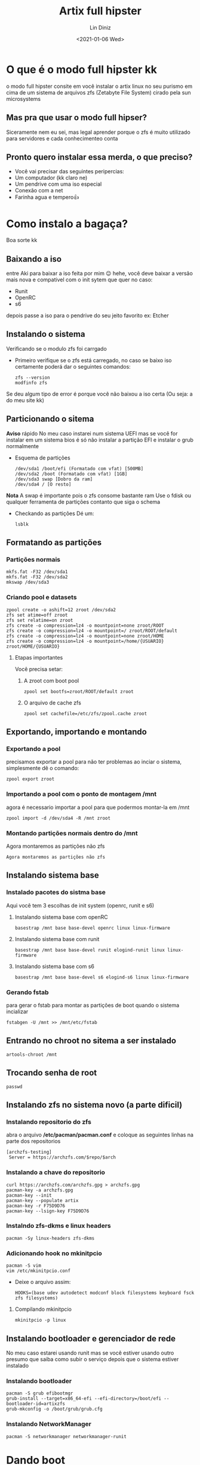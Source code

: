 #+TITLE: Artix full  hipster
#+AUTHOR: Lin Diniz
#+LAYOUT: post
#+DATE: <2021-01-06 Wed>
* O que é o modo full hipster kk
o modo full hipster consite em você instalar o artix linux no seu purismo em cima de um sistema de arquivos zfs (Zetabyte File System) cirado pela sun microsystems
** Mas pra que usar o modo full hipser?
 Siceramente nem eu sei, mas legal aprender porque o zfs é muito utilizado para servidores e cada conhecimenteo conta
** Pronto quero instalar essa merda, o que preciso?
+ Você vai precisar das seguintes peripercias:
+ Um computador (kk claro ne)
+ Um pendrive com uma iso especial
+ Conexão com a net
+ Farinha agua e tempero👍
* Como instalo a bagaça?
Boa sorte kk
** Baixando a iso

entre Aki para baixar a iso feita por mim 😉 hehe, você deve baixar a versão mais nova e compativel com o init sytem que quer no caso:

+  Runit
+ OpenRC
+ s6
depois passe a iso para o pendrive do seu jeito favorito ex: Etcher
** Instalando o sistema
Verificando se o modulo zfs foi carrgado
+ Primeiro verifique se o zfs está carregado, no caso se baixo iso certamente poderá dar o seguintes comandos:
  #+begin_src shell
zfs --version
modfinfo zfs
  #+end_src
Se deu algum tipo de error é porque você não baixou a iso certa (Ou seja: a do meu site kk)
**  Particionando o sitema
*Aviso* rápido No meu caso instarei num sistema UEFI mas se você for instalar em um sistema bios é só não instalar a partição EFI e instalar o grub normalmente
+ Esquema de partições
  #+begin_src shell
/dev/sda1 /boot/efi (Formatado com vfat) [500MB]
/dev/sda2 /boot (Formatado com vfat) [1GB]
/dev/sda3 swap [Dobro da ram]
/dev/sda4 / [O resto]
  #+end_src
*Nota* A swap é importante pois o zfs consome bastante ram
 Use o fdisk ou qualquer ferramenta de partições contanto que siga o schema
 + Checkando as partições
   Dé um:
   #+begin_src shell
lsblk
   #+end_src
**  Formatando as partições
*** Partições normais
#+begin_src shell
mkfs.fat -F32 /dev/sda1
mkfs.fat -F32 /dev/sda2
mkswap /dev/sda3
#+end_src
*** Criando pool e datasets
#+begin_src shell
zpool create -o ashift=12 zroot /dev/sda2
zfs set atime=off zroot
zfs set relatime=on zroot
zfs create -o compression=lz4 -o mountpoint=none zroot/ROOT
zfs create -o compression=lz4 -o mountpoint=/ zroot/ROOT/default
zfs create -o compression=lz4 -o mountpoint=none zroot/HOME
zfs create -o compression=lz4 -o mountpoint=/home/{USUARIO} zroot/HOME/{USUARIO}
#+end_src
**** Etapas importantes
Você precisa setar:
***** A zroot com boot pool
#+begin_src shell
zpool set bootfs=zroot/ROOT/default zroot
#+end_src
***** O arquivo de cache zfs
#+begin_src shell
zpool set cachefile=/etc/zfs/zpool.cache zroot
#+end_src
** Exportando, importando e montando
*** Exportando a pool
precisamos exportar a pool para não ter problemas ao inciar o sistema, simplesmente dê o comando:
#+begin_src shell
zpool export zroot
#+end_src
*** Importando a pool com o ponto de montagem /mnt
agora é necessario importar a pool para que podermos montar-la em /mnt
#+begin_src shell
zpool import -d /dev/sda4 -R /mnt zroot
#+end_src
*** Montando partições normais dentro do /mnt
Agora montaremos as partições não zfs
#+begin_src shell
Agora montaremos as partições não zfs
#+end_src
** Instalando sistema base
*** Instalado pacotes do sistma base
Aqui você tem 3 escolhas de init system (openrc, runit e s6)
**** Instalando sistema base com openRC
#+begin_src shell
basestrap /mnt base base-devel openrc linux linux-firmware
#+end_src
**** Instalando sistema base com runit
#+begin_src shell
basestrap /mnt base base-devel runit elogind-runit linux linux-firmware
#+end_src
**** Instalando sistema base com s6
#+begin_src shell
basestrap /mnt base base-devel s6 elogind-s6 linux linux-firmware
#+end_src
*** Gerando fstab
 para gerar o fstab para montar as partições de boot quando o sistema incializar
 #+begin_src shell
fstabgen -U /mnt >> /mnt/etc/fstab
 #+end_src
** Entrando no chroot no sitema a ser instalado
#+begin_src shell
artools-chroot /mnt
#+end_src
** Trocando senha de root
#+begin_src shell
passwd
#+end_src
** Instalando zfs no sistema novo (a parte dificil)
*** Instalando repositorio do zfs
abra o arquivo */etc/pacman/pacman.conf* e coloque as seguintes linhas na parte dos repositorios
#+begin_src shell
[archzfs-testing]
 Server = https://archzfs.com/$repo/$arch
#+end_src
*** Instalando a chave do repositorio
#+begin_src shell
curl https://archzfs.com/archzfs.gpg > archzfs.gpg
pacman-key -a archzfs.gpg
pacman-key --init
pacman-key --populate artix
pacman-key -r F75D9D76
pacman-key --lsign-key F75D9D76
#+end_src
*** Instalndo zfs-dkms e linux headers
#+begin_src shell
pacman -Sy linux-headers zfs-dkms
#+end_src
*** Adicionando hook no mkinitpcio
#+begin_src shell
pacman -S vim
vim /etc/mkinitpcio.conf
#+end_src
+ Deixe o arquivo assim:
  #+begin_src shell
HOOKS=(base udev autodetect modconf block filesystems keyboard fsck zfs filesystems)
  #+end_src
**** Compilando mkinitpcio
#+begin_src shell
mkinitpcio -p linux
#+end_src
** Instalando bootloader e gerenciador de rede
 No meu caso estarei usando runit mas se você estiver usando outro presumo que saiba como subir o serviço depois que o sistema estiver instalado
*** Instalando bootloader
#+begin_src shell
pacman -S grub efibootmgr
grub-install --target=x86_64-efi --efi-directory=/boot/efi --bootloader-id=artixzfs
grub-mkconfig -o /boot/grub/grub.cfg
#+end_src
*** Instalando NetworkManager
#+begin_src shell
pacman -S networkmanager networkmanager-runit
#+end_src
* Dando boot
cruze os dedos e dê boot o sistema deve inciar normal *JÁ SEGUIU AS ETAPAS RIGOROSAMENTE*
** Habilitando rede
#+begin_src shell
ln -s /etc/runit/sv/NetworkManager /run/runit/service
#+end_src
***  e se quiser conectar na wifi
nmtui
#+begin_src shell
#+end_src
